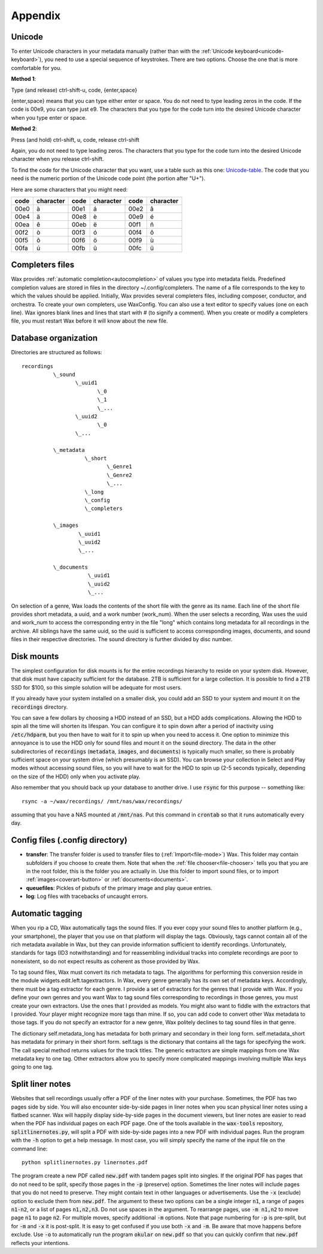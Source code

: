 .. index:: single: appendix
.. _appendix:

.. |-| unicode:: U+2011   .. en dash, trimming surrounding whitespace (substitution definition)
    :trim:

Appendix
========

.. index:: single: appendix; Unicode

.. _entering-unicode:

Unicode
-------

To enter Unicode characters in your metadata manually (rather than with the :ref:`Unicode keyboard<unicode-keyboard>`), you need to use a special sequence of keystrokes. There are two options. Choose the one that is more comfortable for you.

**Method 1**:

Type (and release) ctrl-shift-u, code, {enter,space}

{enter,space} means that you can type either enter or space. You do not need to type leading zeros in the code. If the code is 00e9, you can type just e9. The characters that you type for the code turn into the desired Unicode character when you type enter or space.

**Method 2**:

Press (and hold) ctrl-shift, u, code, release ctrl-shift

Again, you do not need to type leading zeros. The characters that you type for the code turn into the desired Unicode character when you release ctrl-shift.

To find the code for the Unicode character that you want, use a table such as this one: Unicode-table_. The code that you need is the numeric portion of the Unicode code point (the portion after "U+").

Here are some characters that you might need:

==== ========= ==== ========= ==== =========
code character code character code character
==== ========= ==== ========= ==== =========
00e0 à         00e1 á         00e2 â
00e4 ä         00e8 è         00e9 é
00ea ê         00eb ë         00f1 ñ
00f2 ò         00f3 ó         00f4 ô
00f5 õ         00f6 ö         00f9 ù
00fa ú         00fb û         00fc ü
==== ========= ==== ========= ==== =========

.. _unicode-table: http://www.utf8-chartable.de/unicode-utf8-table.pl?number=1024

.. _completers-files:

Completers files
----------------

Wax provides :ref:`automatic completion<autocompletion>` of values you type into metadata fields. Predefined completion values are stored in files in the directory ~/.config/completers. The name of a file corresponds to the key to which the values should be applied. Initially, Wax provides several completers files, including composer, conductor, and orchestra. To create your own completers, use WaxConfig. You can also use a text editor to specify values (one on each line). Wax ignores blank lines and lines that start with # (to signify a comment). When you create or modify a completers file, you must restart Wax before it will know about the new file.

Database organization
---------------------
.. _sound-folder:

Directories are structured as follows::

    recordings
              \_sound
                     \_uuid1
                            \_0
                            \_1
                            \_...
                     \_uuid2
                            \_0
                     \_...

              \_metadata
                        \_short
                               \_Genre1
                               \_Genre2
                               \_...
                        \_long
                        \_config
                        \_completers

              \_images
                      \_uuid1
                      \_uuid2
                      \_...

              \_documents
                         \_uuid1
                         \_uuid2
                         \_...

On selection of a genre, Wax loads the contents of the short file with the genre as its name. Each line of the short file provides short metadata, a uuid, and a work number (work_num). When the user selects a recording, Wax uses the uuid and work_num to access the corresponding entry in the file "long" which contains long metadata for all recordings in the archive. All siblings have the same uuid, so the uuid is sufficient to access corresponding images, documents, and sound files in their respective directories. The sound directory is further divided by disc number.

Disk mounts
-----------

The simplest configuration for disk mounts is for the entire recordings hierarchy to reside on your system disk. However, that disk must have capacity sufficient for the database. 2TB is sufficient for a large collection. It is possible to find a 2TB SSD for $100, so this simple solution will be adequate for most users.

If you already have your system installed on a smaller disk, you could add an SSD to your system and mount it on the :code:`recordings` directory.

You can save a few dollars by choosing a HDD instead of an SSD, but a HDD adds complications. Allowing the HDD to spin all the time will shorten its lifespan. You can configure it to spin down after a period of inactivity using :code:`/etc/hdparm`, but you then have to wait for it to spin up when you need to access it. One option to minimize this annoyance is to use the HDD only for sound files and mount it on the :code:`sound` directory. The data in the other subdirectories of :code:`recordings` (:code:`metadata`, :code:`images`, and :code:`documents`) is typically much smaller, so there is probably sufficient space on your system drive (which presumably is an SSD). You can browse your collection in Select and Play modes without accessing sound files, so you will have to wait for the HDD to spin up (2-5 seconds typically, depending on the size of the HDD) only when you activate play.

Also remember that you should back up your database to another drive. I use :code:`rsync` for this purpose -- something like::

       rsync -a ~/wax/recordings/ /mnt/nas/wax/recordings/

assuming that you have a NAS mounted at :code:`/mnt/nas`. Put this command in :code:`crontab` so that it runs automatically every day.

Config files (.config directory)
--------------------------------

.. _transfer-folder:

- **transfer**: The transfer folder is used to transfer files to (:ref:`Import<file-mode>`) Wax. This folder may contain subfolders if you choose to create them. Note that when the :ref:`file chooser<file-chooser>` tells you that you are in the root folder, this is the folder you are actually in. Use this folder to import sound files, or to import :ref:`images<coverart-button>` or :ref:`documents<documents>`.

- **queuefiles**: Pickles of pixbufs of the primary image and play queue entries.

- **log**: Log files with tracebacks of uncaught errors.

Automatic tagging
-----------------

When you rip a CD, Wax automatically tags the sound files. If you ever copy your sound files to another platform (e.g., your smartphone), the player that you use on that platform will display the tags. Obviously, tags cannot contain all of the rich metadata available in Wax, but they can provide information sufficient to identify recordings. Unfortunately, standards for tags (ID3 notwithstanding) and for reassembling individual tracks into complete recordings are poor to nonexistent, so do not expect results as coherent as those provided by Wax.

To tag sound files, Wax must convert its rich metadata to tags. The algorithms for performing this conversion reside in the module widgets.edit.left.tagextractors. In Wax, every genre generally has its own set of metadata keys. Accordingly, there must be a tag extractor for each genre. I provide a set of extractors for the genres that I provide with Wax. If you define your own genres and you want Wax to tag sound files corresponding to recordings in those genres, you must create your own extractors. Use the ones that I provided as models. You might also want to fiddle with the extractors that I provided. Your player might recognize more tags than mine. If so, you can add code to convert other Wax metadata to those tags. If you do not specify an extractor for a new genre, Wax politely declines to tag sound files in that genre.

The dictionary self.metadata_long has metadata for both primary and secondary in their long form. self.metadata_short has metadata for primary in their short form. self.tags is the dictionary that contains all the tags for specifying the work. The call special method returns values for the track titles. The generic extractors are simple mappings from one Wax metadata key to one tag. Other extractors allow you to specify more complicated mappings involving multiple Wax keys going to one tag.

Split liner notes
-----------------

Websites that sell recordings usually offer a PDF of the liner notes with your purchase. Sometimes, the PDF has two pages side by side. You will also encounter side-by-side pages in liner notes when you scan physical liner notes using a flatbed scanner. Wax will happily display side-by-side pages in the document viewers, but liner notes are easier to read when the PDF has individual pages on each PDF page. One of the tools available in the :code:`wax-tools` repository, :code:`splitlinernotes.py`, will split a PDF with side-by-side pages into a new PDF with individual pages. Run the program with the :code:`-h` option to get a help message. In most case, you will simply specify the name of the input file on the command line::

       python splitlinernotes.py linernotes.pdf

The program create a new PDF called :code:`new.pdf` with tandem pages split into singles. If the original PDF has pages that do not need to be split, specify those pages in the :code:`-p` (preserve) option. Sometimes the liner notes will include pages that you do not need to preserve. They might contain text in other languages or advertisements. Use the :code:`-x` (exclude) option to exclude them from :code:`new.pdf`. The argument to these two options can be a single integer :code:`n1`, a range of pages :code:`n1-n2`, or a list of pages :code:`n1,n2,n3`. Do not use spaces in the argument. To rearrange pages, use :code:`-m n1,n2` to move page :code:`n1` to page :code:`n2`. For multiple moves, specify additional :code:`-m` options. Note that page numbering for :code:`-p` is pre-split, but for :code:`-m` and :code:`-x` it is post-split. It is easy to get confused if you use both :code:`-x` and :code:`-m`. Be aware that move happens before exclude. Use :code:`-o` to automatically run the program :code:`okular` on :code:`new.pdf` so that you can quickly confirm that :code:`new.pdf` reflects your intentions.
